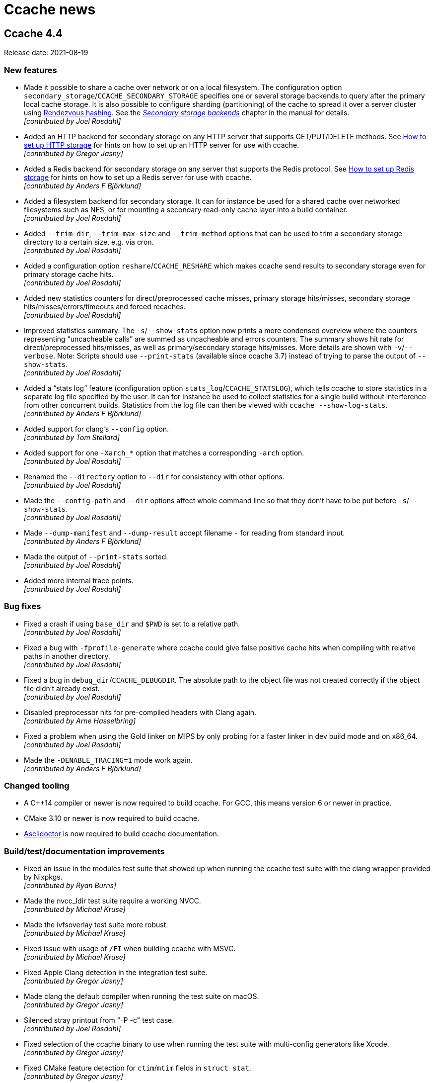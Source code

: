 = Ccache news

== Ccache 4.4

Release date: 2021-08-19


=== New features

- Made it possible to share a cache over network or on a local filesystem. The
  configuration option `secondary_storage`/`CCACHE_SECONDARY_STORAGE` specifies
  one or several storage backends to query after the primary local cache
  storage. It is also possible to configure sharding (partitioning) of the cache
  to spread it over a server cluster using
  https://en.wikipedia.org/wiki/Rendezvous_hashing[Rendezvous hashing]. See the
  _https://ccache.dev/manual/4.4.html#_secondary_storage_backends[Secondary
  storage backends]_ chapter in the manual for details. +
  [small]#_[contributed by Joel Rosdahl]_#

- Added an HTTP backend for secondary storage on any HTTP server that supports
  GET/PUT/DELETE methods. See https://ccache.dev/howto/http-storage.html[How to
  set up HTTP storage] for hints on how to set up an HTTP server for use with
  ccache. +
  [small]#_[contributed by Gregor Jasny]_#

- Added a Redis backend for secondary storage on any server that supports the
  Redis protocol. See https://ccache.dev/howto/redis-storage.html[How to set up
  Redis storage] for hints on how to set up a Redis server for use with
  ccache. +
  [small]#_[contributed by Anders F Björklund]_#

- Added a filesystem backend for secondary storage. It can for instance be used
  for a shared cache over networked filesystems such as NFS, or for mounting a
  secondary read-only cache layer into a build container. +
  [small]#_[contributed by Joel Rosdahl]_#

- Added `--trim-dir`, `--trim-max-size` and `--trim-method` options that can be
  used to trim a secondary storage directory to a certain size, e.g. via
  cron. +
  [small]#_[contributed by Joel Rosdahl]_#

- Added a configuration option `reshare`/`CCACHE_RESHARE` which makes ccache
  send results to secondary storage even for primary storage cache hits. +
  [small]#_[contributed by Joel Rosdahl]_#

- Added new statistics counters for direct/preprocessed cache misses, primary
  storage hits/misses, secondary storage hits/misses/errors/timeouts and forced
  recaches. +
  [small]#_[contributed by Joel Rosdahl]_#

- Improved statistics summary. The `-s`/`--show-stats` option now prints a more
  condensed overview where the counters representing "`uncacheable calls`" are
  summed as uncacheable and errors counters. The summary shows hit rate for
  direct/preprocessed hits/misses, as well as primary/secondary storage
  hits/misses. More details are shown with `-v`/`--verbose`. Note: Scripts
  should use `--print-stats` (available since ccache 3.7) instead of trying to
  parse the output of `--show-stats`. +
  [small]#_[contributed by Joel Rosdahl]_#

- Added a "`stats log`" feature (configuration option
  `stats_log`/`CCACHE_STATSLOG`), which tells ccache to store statistics in a
  separate log file specified by the user. It can for instance be used to
  collect statistics for a single build without interference from other
  concurrent builds. Statistics from the log file can then be viewed with
  `ccache --show-log-stats`. +
  [small]#_[contributed by Anders F Björklund]_#

- Added support for clang's `--config` option. +
  [small]#_[contributed by Tom Stellard]_#

- Added support for one `-Xarch_*` option that matches a corresponding `-arch`
  option. +
  [small]#_[contributed by Joel Rosdahl]_#

- Renamed the `--directory` option to `--dir` for consistency with other
  options. +
  [small]#_[contributed by Joel Rosdahl]_#

- Made the `--config-path` and `--dir` options affect whole command line so that
  they don't have to be put before `-s`/`--show-stats`. +
  [small]#_[contributed by Joel Rosdahl]_#

- Made `--dump-manifest` and `--dump-result` accept filename `-` for reading
  from standard input. +
  [small]#_[contributed by Anders F Björklund]_#

- Made the output of `--print-stats` sorted. +
  [small]#_[contributed by Joel Rosdahl]_#

- Added more internal trace points. +
  [small]#_[contributed by Joel Rosdahl]_#


=== Bug fixes

- Fixed a crash if using `base_dir` and `$PWD` is set to a relative path. +
  [small]#_[contributed by Joel Rosdahl]_#

- Fixed a bug with `-fprofile-generate` where ccache could give false positive
  cache hits when compiling with relative paths in another directory. +
  [small]#_[contributed by Joel Rosdahl]_#

- Fixed a bug in `debug_dir`/`CCACHE_DEBUGDIR`. The absolute path to the object
  file was not created correctly if the object file didn't already exist. +
  [small]#_[contributed by Joel Rosdahl]_#

- Disabled preprocessor hits for pre-compiled headers with Clang again. +
  [small]#_[contributed by Arne Hasselbring]_#

- Fixed a problem when using the Gold linker on MIPS by only probing for a
  faster linker in dev build mode and on x86_64. +
  [small]#_[contributed by Joel Rosdahl]_#

- Made the `-DENABLE_TRACING=1` mode work again. +
  [small]#_[contributed by Anders F Björklund]_#


=== Changed tooling

- A C++14 compiler or newer is now required to build ccache. For GCC, this means
  version 6 or newer in practice.

- CMake 3.10 or newer is now required to build ccache.

- https://asciidoctor.org[Asciidoctor] is now required to build ccache
  documentation.


=== Build/test/documentation improvements

- Fixed an issue in the modules test suite that showed up when running the
  ccache test suite with the clang wrapper provided by Nixpkgs. +
  [small]#_[contributed by Ryan Burns]_#

- Made the nvcc_ldir test suite require a working NVCC. +
  [small]#_[contributed by Michael Kruse]_#

- Made the ivfsoverlay test suite more robust. +
  [small]#_[contributed by Michael Kruse]_#

- Fixed issue with usage of `/FI` when building ccache with MSVC. +
  [small]#_[contributed by Michael Kruse]_#

- Fixed Apple Clang detection in the integration test suite. +
  [small]#_[contributed by Gregor Jasny]_#

- Made clang the default compiler when running the test suite on macOS. +
  [small]#_[contributed by Gregor Jasny]_#

- Silenced stray printout from "-P -c" test case. +
  [small]#_[contributed by Joel Rosdahl]_#

- Fixed selection of the ccache binary to use when running the test suite with
  multi-config generators like Xcode. +
  [small]#_[contributed by Gregor Jasny]_#

- Fixed CMake feature detection for `ctim`/`mtim` fields in `struct stat`. +
  [small]#_[contributed by Gregor Jasny]_#

- Fixed issue with not linking to .lib correctly on Windows. +
  [small]#_[contributed by R. Voggenauer]_#

- Made it possible to override `CCACHE_DEV_MODE` on the command line. +
  [small]#_[contributed by Joel Rosdahl]_#

- Improved HTML documentation style. +
  [small]#_[contributed by Joel Rosdahl with minor fixes by Orgad Shaneh]_#


== Ccache 4.3

Release date: 2021-05-09


=== New features

- Ccache now ignores the Clang compiler option `-ivfsoverlay` and its argument
  if you opt in to "`ivfsoverlay sloppiness`". This is useful if you use Xcode,
  which uses a virtual file system (VFS) for things like combining Objective-C
  and Swift code.

- When using `-P` in combination with `-E`, ccache now reports this as "`called
  for preprocessing`" instead of "`unsupported compiler option`".

- Added support for `-specs file.specs` and `--specs file.specs` without an
  equal sign between the arguments.


=== Bug fixes

- "`Split dwarf`" code paths are now disabled when outputting to `/dev/null`. This
  avoids an attempt to delete `/dev/null.dwo`.

- Made the `stat`/`lstat` wrapper function for Windows treat pending deletes as
  missing files.

- Fixed a bug that made ccache process header files redundantly for some
  relative headers when using Clang.

- The object path is now included in the input hash when using `-fprofile-arcs`
  (or `--coverage`) since the object file embeds a `.gcda` path based on the
  object file path.


=== Build improvements

- Added an `ENABLE_DOCUMENTATION` build option (default: true) that can be used
  to disable the build of documentation.

- Fixed detection of pthread features.

- Quote CMake variables expansions to avoid errors when
  `${CMAKE_C_FLAGS_RELWITHDEBINFO}` or `${CMAKE_CXX_FLAGS_RELWITHDEBINFO}`
  expands to the empty string.


== Ccache 4.2.1

Release date: 2021-03-27


=== Bug fixes

- Ccache now only duplicates the stderr file descriptor into `$UNCACHED_ERR_FD`
  for calls to the preprocessor/compiler. This works around a complex bug in
  interaction with GNU Make, LTO linking and the Linux PTY driver.

- Fixed detection of color diagnostics usage when using `-Xclang
  -fcolor-diagnostics` options.

- The `-frecord-gcc-switches` compiler option is now handled correctly to avoid
  false positive cache hits.

- Made it possible for per-compilation debug log files to be written in most
  argument processing error scenarios. Previously, ccache would only write debug
  log files if the argument processing phase was successful.

- Made ccache bail out on too hard Clang option `-gen-cdb-fragment-path`.

- The `run_second_cpp` made is now enforced on macOS if `-g` is used since newer
  Clang versions on macOS produce different debug information when compiling
  preprocessed code.

- Made ccache only reject `-f(no-)color-diagnostics` for a known GCC compiler.
  This fixes a problem when using said option with Clang on macOS.

- Implemented a better `stat`/`lstat` wrapper function for Windows.

- Fixed a bug where ccache could return stale cache results on Windows.

- Fixed handling of long command lines on Windows.


=== Portability and build improvements

- Build configuration scripts now probe for atomic increment as well. This fixes
  a linking error on Sparc.

- An existing CMake log message level is now used when warning about not finding
  asciidoc.

- Added support for building ccache with xlclang++ on AIX 7.2.

- Fixed assertion in the "`Debug option`" test.

- Made build configuration skip using ccache when building with MSVC.

- Upgraded to doctest 2.4.6. This fixes a build error with glibc >= 2.34.


=== Documentation

- Fixed markup of `compiler_type` value `other`.

- Fixed markup of `debug_dir` documentation.

- Fixed references to the `extra_files_to_hash` configuration option.


== Ccache 4.2

Release date: 2021-02-02


=== New features

- Improved calculation of relative paths when using `base_dir` to also consider
  canonical paths (i.e. paths with dereferenced symlinks) as candidates.

- Added a `debug_dir` (`CCACHE_DEBUGDIR`) configuration setting for specifying a
  directory for files written in debug mode.

- Added support for compiler option `-x cuda`, understood by Clang.

- The value of the `SOURCE_DATE_EPOCH` variable is now only hashed if it
  potentially affects the output from ccache. This means that ccache now (like
  before version 4.0) will be able to produce cache hits for source code that
  doesn't contain `__DATE__` or `__TIME__` macros regardless of the value of
  `SOURCE_DATE_EPOCH`.


=== Bug fixes

- Fixed a bug where a non-Clang compiler would silently accept the
  Clang-specific `-f(no-)color-diagnostics` option when run via ccache. This
  confused feature detection made by e.g. CMake.

- Improved creation of temporary files on Windows. Previously, ccache would in
  practice reuse temporary filenames on said platform resulting in various
  problems with parallel builds.

- Fixed creation of parent directories when creating a lock file on Windows.

- Fixed a race condition related to removal of temporary files.

- Improved calculation of directory name for a Windows-style path.

- A compilation result is now not stored in the cache if an included
  preprocessed header file is too new. This fixes a bug where the content of a
  newly created preprocessed header file could be missing from the hash,
  resulting in a false positive cache hit.

- Fixed calculation of the split DWARF filename for an object filename with zero
  or multiple dots.

- Fixed retrieval of the object file the destination is `/dev/null`.


=== Portability and build improvements

- Additional compiler flags like `-Wextra -Werror` are now only added when
  building ccache in developer mode.

- The developer build mode no longer enables `-Weverything` for Clang.

- `_XOPEN_SOURCE` is now defined appropriately on FreeBSD to fix missing
  declaration of `isascii`.

- Improved detection of buildability of BLAKE3 assembler files.

- Disabled build of inode cache code on OSes without
  `pthread_mutexattr_setpshared`, such as OpenBSD.

- Made static linking the default for a Windows MinGW build.

- Removed legacy fallback replacements of `mkstemp` and `realpath`.

- Improved detection of SSE/AVX support.

- Improved detection of support for the AVX2 target attribute.

- Configuration scripts now try to detect and enable BLAKE3's Neon support.

- Made it possible to run the integration test suite on macOS.

- Fixed building of 32-bit unit tests on macOS.

- Made it possible to compile ccache for C++17.

- Fixed printing of 64-bit `time_t` on 32-bit architectures like RISCV32.

- Made sure to only use ASCII characters in the manual's AsciiDoc source code to
  make it possible to generate documentation in non-UTF8 locales.

- Upgraded to optional-lite 3.4.0, fmt 7.1.3, doctest 2.4.4 and zstd 1.4.8.

- Took steps towards being able to run the test suite on Windows.


=== Documentation

- Improved wording of `compiler_check` string values.

- Improved documentation of compression levels and the `-X/--recompress` option.

- Improved consistency of terms in the manual.

- HTML documentation is now built and installed by default if possible.

- Fixed incorrect documentation of configuration option `cache_dir`.

- Added hint on how to link statically with libzstd.

- Mention that ccache requires the `-c` compiler option.


== Ccache 4.1

Release date: 2020-11-22


=== New features

- Symlinks are now followed when guessing the compiler. This makes ccache able
  to guess compiler type "`GCC`" for a common symlink chain like this:
  `/usr/bin/cc` -> `/etc/alternatives/cc` -> `/usr/bin/gcc` -> `gcc-9` ->
  `x86_64-linux-gnu-gcc-9`.

- Added a new `compiler_type` (`CCACHE_COMPILERTYPE`) configuration option that
  allows for overriding the guessed compiler type.

- Added support for caching compilations with `-fsyntax-only`.

- Added a command line option `--config-path`, which specifies the
  configuration file to operate on. It can be used instead of setting
  `CCACHE_CONFIGPATH` temporarily.


=== Bug fixes

- The original color diagnostics options are now retained when forcing colored
  output. This fixes a bug where feature detection of the `-fcolor-diagnostics`
  option would succeed when run via ccache even though the actual compiler
  doesn't support it (e.g. GCC <4.9).

- Fixed a bug related to umask when using the `umask` (`CCACHE_UMASK`)
  configuration option.

- Allow `ccache ccache compiler ...` (repeated `ccache`) again.

- Fixed parsing of dependency file in the "`depend mode`" so that filenames with
  space or other special characters are handled correctly.

- Fixed rewriting of the dependency file content when the object filename
  includes space or other special characters.

- Fixed runtime detection of AVX2 support, not relying on the sometimes broken
  `__builtin_cpu_support` routine.

- Added missing parameters to a log call, thus avoiding a crash when it is
  found out at runtime that file cloning is unsupported by the OS.


=== Portability and build fixes

- The ccache binary is now linked with `libatomic` if needed. This fixes build
  problems with GCC on ARM and PowerPC.

- Fixed build of BLAKE3 code with Clang 3.4 and 3.5.

- Fixed "`use of undeclared identifier 'CLONE_NOOWNERCOPY'`" build error on
  macOS 10.12.

- Fixed build problems related to missing AVX2 and AVX512 support on older
  macOS versions.

- Fixed static linkage with libgcc and libstdc++ for MinGW and made it
  optional.

- Fixed conditional compilation of "`robust mutex`" code for the inode cache
  routines.

- Fixed badly named man page filename (`Ccache.1` instead of `ccache.1`).

- Disabled some tests on ancient Clang versions.


=== Other improvements and fixes

- The man page is now built by default if the required tools are available.

- Use CMake `A2X_EXE` variable instead of hardcoded `a2x`.

- Improved build errors when building ccache with very old compiler versions.

- Fall back to version "`unknown`" when Git is not installed.

- Documented the relationship between `CCACHE_DIR` and `-d/--directory`.

- Fixed incorrect reference and bad markup in the manual.


== Ccache 4.0

Release date: 2020-10-18


=== Summary of major changes

- Changed the default cache directory location to follow the XDG base directory
  specification.

- Changed compression algorithm from Deflate (zlib) to Zstandard, enabled by
  default.

- Added functionality for recompressing cache content with a higher compression
  level.

- Changed hash algorithm from MD4 to BLAKE3.

- Added checksumming with XXH3 to detect data corruption.

- Improved cache directory structure.

- Added support for using file cloning (AKA "`reflinks`").

- Added an experimental "`inode cache`" for file hashes.


=== Compatibility notes

- The default location of the cache directory has changed to follow the XDG
  base directory specification (<<Detailed functional changes,more details
  below>>). This means that scripts can no longer assume that the cache
  directory is `~/.ccache` by default. The `CCACHE_DIR` environment variable
  still overrides the default location just like before.

- The cache directory structure has changed compared to previous versions
  (<<Detailed functional changes,more details below>>). This means that ccache
  4.0 will not share cache results with earlier versions. It is however safe to
  run ccache 4.0 and earlier versions against the same cache directory: cache
  bookkeeping, statistics and cleanup are backward compatible, with the minor
  exception that some statistics counters incremented by ccache 4.0 won't be
  visible when running `ccache -s` with an older version.


=== Changed tooling

- CMake is now used instead of Autoconf for configuration and building.

- A C++11 compiler, a C99 compiler and CMake 3.4.3 or newer are now required to
  build ccache.

- Ccache can now be built using Microsoft Visual C++.


=== Detailed functional changes

- All data of a cached result is now stored in a single file called "`result`"
  instead of up to seven files. This reduces inode usage and improves data
  locality.

- Added compression of result and manifest files using the
  http://zstd.net[Zstandard] algorithm. Compression is enabled by default with
  compression level 1. This makes ccache able to store more data in the cache.
  Previously compression using Deflate (zlib) was available but disabled by
  default. Files can be recompressed with another compression level later with
  the `-X/--recompress` option described further below.

- Changed from MD4 to https://blake3.io[BLAKE3] for hashing input. This
  improves performance and reduces the risk of hash collisions.

- Added checksumming of result and manifest files using the
  http://xxhash.com[XXH3] algorithm to detect data corruption.

- Ccache now follows the
  https://specifications.freedesktop.org/basedir-spec/[XDG base directory
  specification]. This means that the default cache directory on Unix systems
  is `$XDG_CACHE_HOME/ccache` (with `~/.cache/ccache` as the fallback if
  `XDG_CACHE_HOME` is not set) and the configuration file is
  `$XDG_CONFIG_HOME/ccache/ccache.conf` (with `~/.config/ccache/ccache.conf` as
  the fallback). On macOS, the fallbacks are `~/Library/Caches/ccache` and
  `~/Library/Preferences/ccache/ccache.conf`. On Windows, the fallbacks are
  `%APPDATA%/ccache` and `%APPDATA%/ccache/ccache.conf`. Exception: If the
  legacy `~/.ccache` directory exists, that directory is used as the default
  cache location and the configuration file is `~/.ccache/ccache.conf`.

- Cache statistics are now stored in files on cache level 2 to reduce lock
  contention when there are many parallel compilations.

- An appropriate cache directory level structure is now chosen automatically.
  The `cache_dir_levels` (`CCACHE_NLEVELS`) configuration option has therefore
  been removed.

- Added an experimental "`inode cache`" for file hashes, allowing computed hash
  values to be reused both within and between builds. The inode cache is off by
  default but can be enabled by setting `inode_cache` (`CCACHE_INODECACHE`) to
  `true`.

- Added support for using file cloning (AKA "`reflinks`") on Btrfs, XFS and APFS
  to copy data to and from the cache very efficiently.

- Two measures have been implemented to make the hard link mode safer:
  hard-linked files are made read-only and inadvertent content changes that
  affect file size are detected.

- Added a command line option `-x/--show-compression` which shows statistics
  about cache compression.

- Added a command line option `-X/--recompress` which recompresses the cache
  data with another compression level or makes it uncompressed. If you choose
  to disable compression by default, or choose to use a compression level with
  a low compression ratio, you can recompress the cache with a higher
  compression level after the build or at another time when there are more CPU
  cycles available, for instance every night. Only files that are currently
  compressed with a different level than the wanted level will be recompressed.

- Added a command line option `--evict-older-than` which removes cache entries
  older than a certain age.

- Added a command line option `-d/--directory` which specifies a cache
  directory to operate on. It can be used instead of setting `CCACHE_DIR`
  temporarily.

- A progress bar has been added to show the progress of time-consuming options
  like `-c/--cleanup`, `-C/--clear`, `--evict-older-than`,
  `-x/--show-compression` and `-X/--recompress`.

- When supported by the CPU, a SIMD-friendly (using AVX2) algorithm is now used
  to scan input source code for `__DATE__`, `__TIME__` and `__TIMESTAMP__`
  macros. This can decrease the number of CPU cycles for a direct cache hit
  with up to 15% in some cases.

- Some unnecessary `stat(2)` system calls are now avoided when verifying header
  files.

- Compiler diagnostic messages are now always cached in color. Ccache then
  strips the color codes on the fly when requested explicitly by a command line
  option or when stderr does not refer to a TTY. This allows IDEs and terminals
  to share cached compilation results.

- The configuration option `compiler` (`CCACHE_COMPILER`) now always takes
  effect if specified. Previously, the configuration option was only used when
  the compiler specified on the command line was looked up via `PATH` (i.e.,
  not when an absolute path was specified).

- Added optional logging to syslog if `log_file` (`CCACHE_LOGFILE`) is set to
  `syslog`.

- The compiler option `-fmodules` is now handled in the "`depend mode`". If
  "`depend mode`" is disabled the option is still considered too hard and ccache
  will fall back to running the compiler.

- Ccache can now cache compilations with coverage notes (`.gcno` files)
  produced by GCC 9+ in combination with `-fprofile-dir=dir`.

- `realpath(3)` is no longer used for normalization when computing relative
  paths. This makes it possible to get cache hits when the source or build
  directory is a symbolic link to an absolute path that includes unstable
  information like build IDs or timestamps.

- Added an `ignore_options` (`CCACHE_IGNOREOPTIONS`) configuration option which
  makes it possible to exclude compiler options from the hash.

- Added an `absolute_paths_in_stderr` (`CCACHE_ABSSTDERR`) configuration option
  which makes ccache rewrite absolute paths in compiler warnings and errors to
  relative.

- Improved handling of umask. The configured `umask` (`CCACHE_UMASK`) is now
  only applied to files and directories in the cache directory. Previously the
  umask was applied to all files produced by ccache and the executed compiler.

- Ccache is now able to share cache entries for different object file names
  when using `-MD` or `-MMD`.

- Clang's `-Xclang` (used by CMake for precompiled headers),
  `-fno-pch-timestamp`, `-emit-pch`, `-emit-pth` and `-include-pth` options are
  now understood.

- Added support for the HIP ("`C++ Heterogeneous-Compute Interface for
  Portability`") language.

- The manifest format now allows for header files larger than 4 GiB.

- Made it possible to once again cache compilations with `__DATE__` in the
  source code.

- Added handling of the `__TIMESTAMP__` macro.

- An absolute input source path is now rewritten to a relative path when using
  `base_dir`.

- `waitpid` system calls interrupted by a signal are now handled correctly.

- Made handling of `.dwo` files and interaction between `-gsplit-dwarf` and
  other `-g*` options more robust.

- The "`couldn't find compiler`" statistics counter is no longer incremented
  when ccache exits with a fatal error.

- Failure to run a `compiler_check` command is no longer a fatal error.

- Added command line options `--dump-result` and `--extract-result` for
  inspecting and extracting result files.

- Added a command line option `--checksum-file` for debugging or evaluating the
  checksum algorithm.

- Improved error message for `ccache -o=K=V` (trying to set a configuration
  option named `=K`).

- Made timestamps in statistics files Y2038-proof.

- Removed code for populating a newly created configuration file with max cache
  size and max files values for cache directories created by ccache versions
  older than 3.2 (released 2014).

- Removed knowledge about a top-level `stats` file created by ccache versions
  older than 3.1 (released 2010).


=== Other improvements

- Improved help text and documentation of command line options.

- Improved documentation of the `base_dir` configuration option.

- Improved documentation of preprocessor and direct modes.

- Added HTML anchors to configuration options in the manual so that it is
  possible link to a specific option.

- Tweaked placement of "`(readonly)`" in output of `ccache -s`.

- Improved visibility of color output from the test suite.

- Fixed a problem when running the test suite with Clang without a libgcov
  library available.

- Fixed test suite problems on macOS.

- Disabled hardlink tests on AFS since it lacks such support.

- Disabled read-only tests on file systems that lack such support.


== Ccache 3.7.12

Release date: 2020-10-01


=== Bug fixes

- Coverage files (`.gcno`) produced by GCC 9+ when using `-fprofile-dir=dir`
  are now handled gracefully by falling back to running the compiler.

- Fixed writing to log file larger than 2 GiB when running ccache compiled in
  32-bit mode.


=== Other

- Improved documentation about sharing a cache on NFS.

- Fixed test case failures with old objdump versions.

- Fixed test case failures with GCC 4.4.


== Ccache 3.7.11

Release date: 2020-07-21


=== Bug fixes

- Added knowledge about `-fprofile-{correction,reorder-functions,values}`.

- ccache now handles the Intel compiler option `-xCODE` (where `CODE` is a
  processor feature code) correctly.

- Added support for NVCC's `-Werror` and `--Werror` options.


=== Other

- ccache's "`Directory is not hashed if using -gz[=zlib]`" tests are now skipped
  for GCC 6.


== Ccache 3.7.10

Release date: 2020-06-22


=== Bug fixes

- Improved handling of profiling options. ccache should now work correctly for
  profiling options like `-fprofile-{generate,use}[=path]` for GCC ≥ 9 and
  Clang as well as `-fauto-profile[=path]` and the Clang-specific
  `-fprofile-instr-{generate,use}[=path]` and `-fprofile-sample-{use,accurate}`
  options.

- ccache now copies files directly from the cache to the destination file
  instead of via a temporary file. This avoids problems when using filenames
  long enough to be near the file system's filename max limit.

- When the hard-link mode is enabled, ccache now only uses hard links for
  object files, not other files like dependency files. This is because
  compilers unlink object files before writing to them but they don't do that
  for dependency files, so the latter can become overwritten and therefore
  corrupted in the cache.

- Fixed a glitch related to hard-link mode and an empty cache.

- ccache now supports the ccache.conf file to be a symlink.

- Temporary files are now deleted immediately on signals like SIGTERM and
  SIGINT instead of some time later in a cleanup phase.

- Fixed a bug that affected ccache's `-o/--set-config` option for the
  `base_dir` and `cache_dir_levels` keys.


== Ccache 3.7.9

Release date: 2020-03-29


=== Bug fixes

- Fixed replacing of /dev/null when building as root with hard link mode
  enabled and using `-o /dev/null`.

- Removed incorrect assertion resulting in "`ccache: error: Internal error in
  format`" when using `-fdebug-prefix-map=X=` with X equal to `$PWD`.


=== Other

- Improved CUDA/NVCC support: Recognize `-dc` and `-x cu` options.

- Improved name of temporary file used in NFS-safe unlink.


== Ccache 3.7.8

Release date: 2020-03-16


=== Bug fixes

- Use `$PWD` instead of the real CWD (current working directory) when checking
  for CWD in preprocessed output. This fixes a problem when `$PWD` includes a
  symlink part and the user has set `hash_dir = false`.

- Rewrote the Windows version of the lockfile routines. This should mitigate
  several problems with the old implementation.

- If `localtime_r` fails the epoch time is now logged instead of garbage.


=== Other

- Improved error message when a boolean environment variable has an invalid
  value.

- Improved the regression fix in ccache 3.7.5 related to not passing
  compilation-only options to the preprocessor.

- ccache's PCH test suite now skips running the tests if it detects broken PCH
  compiler support.

- Fixed unit test failure on Windows.

- Fixed "`stringop-truncation`" build warning on Windows.

- Improved "`x_rename`" implementation on Windows.

- Improved removal of temporary file when rewriting absolute paths to relative
  in the dependency file.

- Clarified "`include_file_ctime sloppiness`" in the Performance section in the
  manual.


== Ccache 3.7.7

Release date: 2020-01-05


=== Bug fixes

- Fixed a bug related to object file location in the dependency file (if using
  `-MD` or `-MMD` but not `-MF` and the build directory is not the same as the
  source directory then the object file location in the `.d` file would become
  incorrect). This fixes regression in ccache 3.7.5 introduced by the bug fix
  related to EDG-based compilers. Note that this removes support for EDG-based
  compilers again. (A better fix for this is planned for ccache 4.0.)

- Removed the unify mode since it has bugs and shortcomings that are non-trivial
  or impossible to fix: it doesn't work with the direct mode, it doesn't handle
  C++ raw strings correctly, it can give false cache hits for `.incbin`
  directives, it's turned off when using `-g` and it can make line numbers in
  warning messages and `__LINE__` macros incorrect.

- mtime and ctime values are now stored in the manifest files only when
  sloppy_file_stat is set. This avoids adding superfluous manifest file entries
  on direct mode cache misses.

- A "`Result:`" line is now always printed to the log.

- The "`cache miss`" statistics counter will now be updated for read-only cache
  misses, making it consistent with the cache hit case.


== Ccache 3.7.6

Release date: 2019-11-17


=== Bug fixes

- The opt-in "`file_macro sloppiness`" mode has been removed so that the input
  file path now is always included in the direct mode hash. This fixes a bug
  that could result in false cache hits in an edge case when "`file_macro
  sloppiness`" is enabled and several identical source files include a relative
  header file with the same name but in different directories.

- Statistics files are no longer lost when the filesystem of the cache is full.

- Bail out on too hard Clang option `-MJarg` (in addition to the previous
  bailout of `-MJ arg`).

- Properly handle color diagnostics in the depend mode as well.


== Ccache 3.7.5

Release date: 2019-10-22


=== New features

- Added support for `-MF=arg` (with an extra equal sign) as understood by
  EDG-based compilers.


=== Bug fixes

- Fixed a regression in 3.7.2 that could result in a warning message instead of
  an error in an edge case related to usage of "`-Werror`".

- An implicit `-MQ` is now passed to the preprocessor only if the object file
  extension is non-standard. This will make it easier to use EDG-based
  compilers (e.g. GHS) which don't understand `-MQ`. (This is a bug fix of the
  corresponding improvement implemented in ccache 3.4.)

- ccache now falls back to running the real compiler instead of failing fataly
  if an internal temporary file is missing after compilation.

- Fixed a crash if localtime returns null pointer in localtime_r replacement.

- Fixed header file dependency tracking when building ccache itself.

- Fixed warning during configure in out-of-tree build in developer mode.


== Ccache 3.7.4

Release date: 2019-09-12


=== Improvements

- Added support for the `-gz[=type]` compiler option (previously ccache would
  think that "`-gz`" alone would enable debug information, thus potentially
  including the current directory in the hash).

- Added support for converting paths like "`/c/users/...`" into relative paths
  on Windows.


== Ccache 3.7.3

Release date: 2019-08-17


=== Bug fixes

- The cache size (which is counted in "`used disk blocks`") is now correct on
  filesystems that use more or less disk blocks than conventional filesystems,
  e.g. ecryptfs or btrfs/zfs with transparent compression. This also fixes a
  related problem with ccache's own test suite when run on such file systems.

- Fixed a regression in 3.7.2 when using the compiler option "`-Werror`" and
  then "`-Wno-error`" later on the command line.


== Ccache 3.7.2

Release date: 2019-07-19


=== Bug fixes

- The compiler option `-gdwarf*` no longer forces "`run_second_cpp = true`".

- Added verification that the value passed to the `-o/--set-config` option is
  valid.

- Fixed detection of precompiled headers in the depend mode.

- Bail out on too hard Clang option `-ftime-trace`.

- ccache now updates the correct stats file when adding/updating manifest
  files. This bug previously made the file and size statistics counters
  incorrect over time.

- Fixed warnings from Clang about unused arguments during preprocessing.

- Unknown manifest versions are now handled gracefully in `--dump-manifest`.

- Fixed `make check` with "`funny`" locales.


=== Documentation

- Added a hint about not running `autogen.sh` when building from a release
  archive.

- Mention that `xsltproc` is needed when building from the source repository.


== Ccache 3.7.1

Release date: 2019-05-01


=== Changes

- Fixed a problem when using the compiler option `-MF /dev/null`.

- Long commandlines are now handled gracefully on Windows by using the `@file`
  syntax to avoid hitting the commandline size limit.

- Fixed complaint from GCC 9's `-Werror=format-overflow` when compiling ccache
  itself.


== Ccache 3.7

Release date: 2019-04-23


=== Changes

- Fixed crash when the debug mode is enabled and the output file is in a
  non-writable directory, e.g. when the output file is `/dev/null`.

- Fixed an issue when printing very large log messages to the debug log.

- Fixed bugs related to support for `-gsplit-dwarf`. Previously ccache could
  produce an incorrect link to the `.dwo` file in the `.o` file.

- Compilations with /dev/null as the input file are now cached.

- ccache has learned how to construct the object filename if no `-o` option is
  given and the source filename does not include a `.` or ends with a `.`.

- Fixed a temporary file leak when the depend mode is enabled and the compiler
  produces standard error output.

- Fixed a bug in the depend mode where a manifest hash only could be associated
  with one set of header dependencies.

- Manifest files did not get marked as used on direct cache hits, so the LRU
  cache cleanup would incorrectly remove them eventually. This has been fixed.

- The rewriting of absolute paths into relative paths in the dependency file
  has been enabled in the depend mode as well.

- ccache now ignores unknown keys in configuration files for forward
  compatibility.

- Rearranged command-line options into sections in the help text.

- Documented the previously undocumented `--dump-manifest` and `--hash-file`
  options (only useful for debugging ccache itself).

- Added missing documentation for the command-line option `-k/--get-config`
  added in ccache 3.5.

- Renamed the `--print-config` command to `--show-config`.

- Added a new `--print-stats` command that prints statistics counters in
  machine-parsable (tab-separated) format.

- ccache no longer creates a missing output directory, thus mimicking the
  compiler behavior for `-o out/obj.o` when `out` doesn't exist.

- `-fdebug-prefix-map=ARG`, `-ffile-prefix-map=ARG` and `-fmacro-prefix-map=ARG`
  are now included in the hash, but only the part before "`ARG`". This fixes a
  bug where compiler feature detection of said flags would not work correctly
  with ccache.

- Bail out on too hard compiler option `-gtoggle`.

- Bail out on too hard Clang options `--analyze` and `-analyze`.

- Improved debug logging of file hashes in depend mode.

- Improved handling of various `-g*` options. In particular, ccache now
  understands that `-g0` cancels out previous `-g* options`.

- Worked around a problem with Automake related to `.d` files when using the
  hard link mode.

- Added opt-in (at configure time) support for enabling trace logs for
  profiling ccache itself. See `doc/DEVELOPER.md` in the code tree for more
  information

- Removed support for Fortran 77 again. Some Fortran support was added in
  ccache 3.3, but the implementation did not work when Fortran modules are
  involved.


== Ccache 3.6

Release date: 2019-01-14


=== Changes

- ccache now has an opt-in "`depend mode`". When enabled, ccache never executes
  the preprocessor, which results in much lower cache miss overhead at the
  expense of a lower potential cache hit rate. The depend mode is only possible
  to use when the compiler option `-MD` or `-MMD` is used.

- Added support for GCC's `-ffile-prefix-map` option. The `-fmacro-prefix-map`
  option is now also skipped from the hash.

- Added support for multiple `-fsanitize-blacklist` arguments.

- ccache now includes the environment variables `LANG`, `LC_ALL`, `LC_CTYPE`
  and `LC_MESSAGES` in the hash since they may affect localization of compiler
  warning messages. Set sloppiness to `locale` to opt out of this.

- Fixed a problem due to Clang overwriting the output file when compiling an
  assembler file.

- Clarified the manual to explain the reasoning behind the "`file_macro`"
  sloppiness setting in a better way.

- ccache now handles several levels of nonexistent directories when rewriting
  absolute paths to relative.

- A new sloppiness setting `clang_index_store` makes ccache skip the Clang
  compiler option `-index-store-path` and its argument when computing the
  manifest hash. This is useful if you use Xcode, which uses an index store
  path derived from the local project path. Note that the index store won't be
  updated correctly on cache hits if you enable this option.

- Rename sloppiness `no_system_headers` to `system_headers` for consistency
  with other options. `no_system_headers` can still be used as an
  (undocumented) alias.

- The GCC variables "`DEPENDENCIES_OUTPUT`" and "`SUNPRO_DEPENDENCIES`" are now
  supported correctly.

- The algorithm that scans for `__DATE_` and `__TIME__` tokens in the hashed
  source code now doesn't produce false positives for tokens where `__DATE__`
  or `__TIME__` is a substring.


== Ccache 3.5.1

Release date: 2019-01-02


=== Changes

- Added missing getopt_long.c source file to release archive.

- Fixed (harmless) compiler warnings when building ccache object files.

- CFLAGS is no longer passed to the linker when linking ccache.

- Improved development mode build flags.


== Ccache 3.5

Release date: 2018-10-15


=== Changes

- Added a boolean `debug` (`CCACHE_DEBUG`) configuration option. When enabled,
  ccache will create per-object debug files that are helpful e.g. when debugging
  unexpected cache misses. See also the new "`Cache debugging`" section in the
  manual.

- Renamed `CCACHE_CC` to `CCACHE_COMPILER` (keeping the former as a deprecated
  alias).

- Added a new command-line option `-k/--get-config` that prints the value of a
  config key.

- It is now possible to let ccache hash a precomputed checksum file instead of
  the full content of a precompiled header. This can save time for large
  precompiled headers. Note that the build system needs to keep the checksum
  file in sync with the precompiled header for this to work.

- Improved performance substantially when using `hash_dir = false` on platforms
  like macOS where `getcwd()` is slow.

- Added "`stats updated`" timestamp in `ccache -s` output. This can be useful if
  you wonder whether ccache actually was used for your last build.

- Renamed "`stats zero time`" to "`stats zeroed`" and documented it. The counter
  is also now only present in `ccache -s` output when `ccache -z` actually has
  been called.

- The content of the `-fsanitize-blacklist` file is now included in the hash,
  so updates to the file will now correctly result in separate cache entries.

- It's now possible to opt out of building and installing man pages when
  running `make install` in the source repository.

- If the compiler type can't be detected (e.g. if it is named `cc`), use safer
  defaults that won't trip up Clang.

- Made the ccache test suite work on FreeBSD.

- Added `file_stat_matches_ctime` option to disable ctime check if
  `file_stat_matches` is enabled.

- Made "`./configure --without-bundled-zlib`" do what's intended.


== Ccache 3.4.3

Release date: 2018-09-02


=== Bug fixes

- Fixed a race condition when creating the initial config file in the cache
  directory.

- Bail out on too hard Clang option `-MJ`.

- Bail out on too hard option `-save-temps=obj`.

- Handle separate parameter to Clang option `-target` correctly.

- Upgraded bundled zlib to version 1.2.11.


== Ccache 3.4.2

Release date: 2018-03-25


=== Bug fixes

- The cleanup algorithm has been fixed to not misbehave when files are removed
  by another process while the cleanup process is running. Previously, too many
  files could be removed from the cache if multiple cleanup processes were
  triggered at the same time, in extreme cases trimming the cache to a much
  smaller size than the configured limits.

- Correctly hash preprocessed headers located in a "`.gch directory`".
  Previously, ccache would not pick up changes to such precompiled headers,
  risking false positive cache hits.

- Fixed build failure when using the bundled zlib sources.

- ccache 3.3.5 added a workaround for not triggering Clang errors when a
  precompiled header's dependency has an updated timestamp (but identical
  content). That workaround is now only applied when the compiler is Clang.

- Made it possible to perform out-of-source builds in dev mode again.


== Ccache 3.4.1

Release date: 2018-02-11


=== Bug fixes

- Fixed printing of version number in `ccache --version`.


== Ccache 3.4

Release date: 2018-02-11


=== New features and enhancements

- The compiler option form `--sysroot arg` is now handled like the documented
  `--sysroot=arg` form.

- Added support for caching `.su` files generated by GCC flag `-fstack-usage`.

- ccache should now work with distcc's "`pump`" wrapper.

- The optional unifier is no longer disabled when the direct mode is enabled.

- Added support for NVCC compiler options `--compiler-bindir/-ccbin`,
  `--output-directory/-odir` and `--libdevice-directory/-ldir`.

- Boolean environment variable settings no longer accept the following
  (case-insensitive) values: `0`, `false`, `disable` and `no`. All other values
  are accepted and taken to mean "`true`". This is to stop users from setting
  e.g. `CCACHE_DISABLE=0` and then expect the cache to be used.

- Improved support for `run_second_cpp = false`: If combined with passing
  `-fdirectives-only` (GCC) or `frewrite-includes` (Clang) to the compiler,
  diagnostics warnings and similar will be correct.

- An implicit `-MQ` is now passed to the preprocessor only if the object file
  extension is non-standard. This should make it easier to use EDG-based
  compilers (e.g. GHS) which don't understand `-MQ`.

- ccache now treats an unreadable configuration file just like a missing
  configuration file.

- Documented more pitfalls with enabling `hard_links` (`CCACHE_HARDLINK`).

- Documented caveats related to colored warnings from compilers.


=== Bug fixes

- File size and number counters are now updated correctly when files are
  overwritten in the cache, e.g. when using `CCACHE_RECACHE`.

- `run_second_cpp` is now forced for NVCC.

- Fixed how the NVCC options `-optf` and `-odir` are handled.


== Ccache 3.3.6

Release date: 2018-01-28

=== New features and enhancements

- Improved instructions on how to get cache hits between different working
  directories.


=== Bug fixes

- Fixed regression in ccache 3.3.5 related to the `UNCACHED_ERR_FD` feature.


== Ccache 3.3.5

Release date: 2018-01-13


=== New features and enhancements

- Documented how automatic cache cleanup works.


=== Bug fixes

- Fixed a regression where the original order of debug options could be lost.
  This reverts the "`Improved parsing of `-g*` options`" feature in ccache 3.3.

- Multiple `-fdebug-prefix-map` options should now be handled correctly.

- Fixed matching of directories in the `ignore_headers_in_manifest`
  configuration option.

- Fixed detection of missing argument to `-opt`/`--options-file`.

- ccache now bails out when building a precompiled header if any of the
  corresponding header files has an updated timestamp. This fixes complaints
  from Clang.

- Fixed a bug related to erroneously storing a dependency file with absolute
  paths in the cache on a preprocessed hit.

- `ccache -c/--cleanup` now works like documented: it just recalculates size
  counters and trims the cache to not exceed the max size and file number
  limits. Previously, the forced cleanup took "`limit_multiple`" into account,
  so that `ccache -c/--cleanup` by default would trim the cache to 80% of the
  max limit.

- ccache no longer ignores linker arguments for Clang since Clang warns about
  them.

- Plugged a couple of file descriptor leaks.

- Fixed a bug where ccache would skip hashing the compiler argument following a
  `-fno-working-directory`, `-fworking-directory`, `-nostdinc`, `-nostdinc++`,
  `-remap` or `-trigraphs` option in preprocessor mode.


== Ccache 3.3.4

Release date: 2017-02-17

=== New features and enhancements

- Documented the different cache statistics counters.


=== Bug fixes

- Fixed a regression in ccache 3.3 related to potentially bad content of
  dependency files when compiling identical source code but with different
  source paths. This was only partially fixed in 3.3.2 and reverts the new
  "`Names of included files are no longer included in the hash of the compiler's
  preprocessed output`" feature in 3.3.

- Corrected statistics counter for `-optf`/`--options-file` failure.

- Fixed undefined behavior warnings in ccache found by `-fsanitize=undefined`.

== Ccache 3.3.3

Release date: 2016-10-26


=== Bug fixes

- ccache now detects usage of `.incbin` assembler directives in the source code
  and avoids caching such compilations.


== Ccache 3.3.2

Release date: 2016-09-28


=== Bug fixes

- Fixed a regression in ccache 3.3 related to potentially bad content of
  dependency files when compiling identical source code but with different
  source paths.

- Fixed a regression in ccache 3.3.1: ccache could get confused when using the
  compiler option `-Wp,` to pass multiple options to the preprocessor,
  resulting in missing dependency files from direct mode cache hits.


== Ccache 3.3.1

Release date: 2016-09-07


=== Bug fixes

- Fixed a problem in the "`multiple `-arch` options`" support introduced in 3.3.
  When using the direct mode (the default), different combinations of `-arch`
  options were not detected properly.

- Fixed an issue when compiler option `-Wp,-MT,path` is used instead of `-MT
  path` (and similar for `-MF`, `-MP` and `-MQ`) and `run_second_cpp`
  (`CCACHE_CPP2`) is enabled.


== Ccache 3.3

Release date: 2016-08-27

=== Notes

- A C99-compatible compiler is now required to build ccache.


=== New features and enhancements

- The configuration option `run_second_cpp` (`CCACHE_CPP2`) now defaults to
  true. This improves ccache's out-of-the-box experience for compilers that
  can't compile their own preprocessed output with the same outcome as if they
  compiled the real source code directly, e.g. newer versions of GCC and Clang.

- The configuration option `hash_dir` (`CCACHE_HASHDIR`) now defaults to true.

- Added a new `ignore_headers_in_manifest` configuration option, which
  specifies headers that should be ignored in the direct mode.

- Added a new `prefix_command_cpp` (`CCACHE_PREFIX_CPP`) configuration option,
  which specifies one or several prefixes to add to the command line ccache
  uses when invoking the preprocessor.

- Added a new `limit_multiple` (`CCACHE_LIMIT_MULTIPLE`) configuration option,
  which specifies how much of the cache to remove when cleaning.

- Added a new `keep_comments_cpp` (`CCACHE_COMMENTS`) configuration option,
  which tells ccache not to discard the comments before hashing preprocessor
  output. This can be used to check documentation with `-Wdocumentation`.

- Added a new sloppiness option `no_system_headers`, which tells ccache not to
  include system headers in manifest files.

- Added a new statistics counter that tracks the number of performed cleanups
  due to the cache size being over the limit. The value is shown in the output
  of "`ccache -s`".

- Added support for relocating debug info directory using `-fdebug-prefix-map`.
  This allows for cache hits even when `hash_dir` is used in combination with
  `base_dir`.

- Added a new "`cache hit rate`" field to the output of "`ccache -s`".

- Added support for caching compilation of assembler code produced by e.g. "`gcc
  -S file.c`".

- Added support for cuda including the -optf/--options-file option.

- Added support for Fortran 77.

- Added support for multiple `-arch` options to produce "`fat binaries`".

- Multiple identical `-arch` arguments are now handled without bailing.

- The concatenated form of some long compiler options is now recognized, for
  example when using `-isystemPATH` instead of `-isystem PATH`.

- If hard-linking is enabled and but fails (e.g. due to cross-device linking),
  ccache now falls back to copying instead of running the compiler.

- Made the `hash_dir` option only have effect when generating debug info.

- ccache now knows how to convert absolute paths to relative paths inside
  dependency files when using `base_dir`.

- Improved parsing of `-g*` options.

- Made ccache understand `-Wp,-D*` options.

- ccache now understands the undocumented `-coverage` (only one dash) GCC
  option.

- Names of included files are no longer included in the hash of the compiler's
  preprocessed output. This leads to more potential cache hits when not using
  the direct mode.

- Increased buffer size used when reading file data. This improves performance
  slightly.


=== Bug fixes

- Bail out on too hard compiler option `-P`.

- Fixed Clang test suite when running on Linux.

- Fixed build and test for MinGW32 and Windows.


== Ccache 3.2.9

Release date: 2016-09-28


=== Bug fixes

- Fixed a regression in ccache 3.2.8: ccache could get confused when using the
  compiler option `-Wp,` to pass multiple options to the preprocessor,
  resulting in missing dependency files from direct mode cache hits.


== Ccache 3.2.8

Release date: 2016-09-07


=== Bug fixes

- Fixed an issue when compiler option `-Wp,-MT,path` is used instead of `-MT
  path` (and similar for `-MF`, `-MP` and `-MQ`) and `run_second_cpp`
  (`CCACHE_CPP2`) is enabled.

- ccache now understands the undocumented `-coverage` (only one dash) GCC
  option.


== Ccache 3.2.7

Release date: 2016-07-20


=== Bug fixes

- Fixed a bug which could lead to false cache hits for compiler command lines
  with a missing argument to an option that takes an argument.

- ccache now knows how to work around a glitch in the output of GCC 6's
  preprocessor.


== Ccache 3.2.6

Release date: 2016-07-12


=== Bug fixes

- Fixed build problem on QNX, which lacks "`SA_RESTART`".

- Bail out on compiler option `-fstack-usage` since it creates a `.su` file
  which ccache currently doesn't handle.

- Fixed a bug where (due to ccache rewriting paths) the compiler could choose
  incorrect include files if `CCACHE_BASEDIR` is used and the source file path
  is absolute and is a symlink.


== Ccache 3.2.5

Release date: 2016-04-17


=== New features and enhancements

- Only pass Clang-specific `-stdlib=` to the preprocessor.

- Improved handling of stale NFS handles.

- Made it harder to misinterpret documentation of boolean environment settings'
  semantics.


=== Bug fixes

- Include m4 files used by configure.ac in the source dist archives.

- Corrected "`Performance`" section in the manual regarding `__DATE_`,
  `__TIME__` and `__FILE__` macros.

- Fixed build on Solaris 10+ and AIX 7.

- Fixed failure to create directories on QNX.

- Don't (try to) update manifest file in "`read-only`" and "`read-only direct`"
  modes.

- Fixed a bug in caching of `stat` system calls in "`file_stat_matches
  sloppiness mode`".

- Fixed bug in hashing of Clang plugins, leading to unnecessary cache misses.

- Fixed --print-config to show "`pch_defines sloppiness`".

- The man page is now built when running "`make install`" from Git repository
  sources.


== Ccache 3.2.4

Release date: 2015-10-08


=== Bug fixes

- Fixed build error related to zlib on systems with older make versions
  (regression in ccache 3.2.3).

- Made conversion-to-bool explicit to avoid build warnings (and potential
  runtime errors) on legacy systems.

- Improved signal handling: Kill compiler on SIGTERM; wait for compiler to exit
  before exiting; die appropriately.

- Minor fixes related to Windows support.

- The correct compression level is now used if compression is requested.

- Fixed a bug where cache cleanup could be run too early for caches larger than
  64 GiB on 32-bit systems.


== Ccache 3.2.3

Release date: 2015-08-16


=== New features and enhancements

- Added support for compiler option `-gsplit-dwarf`.


=== Bug fixes

- Support external zlib in nonstandard directory.

- Avoid calling `exit()` inside an exit handler.

- Let exit handler terminate properly.

- Bail out on compiler option `--save-temps` in addition to `-save-temps`.

- Only log "`Disabling direct mode`" once when failing to read potential include
  files.


== Ccache 3.2.2

Release date: 2015-05-10


=== New features and enhancements

- Added support for `CCACHE_COMPILERCHECK=string:<value>`. This is a faster
  alternative to `CCACHE_COMPILERCHECK=<command>` if the command's output can
  be precalculated by the build system.

- Add support for caching code coverage results (compiling for gcov).


=== Bug fixes

- Made hash of cached result created with and without `CCACHE_CPP2` different.
  This makes it possible to rebuild with `CCACHE_CPP2` set without having to
  clear the cache to get new results.

- Don't try to reset a nonexistent stats file. This avoids "`No such file or
  directory`" messages in the ccache log when the cache directory doesn't exist.

- Fixed a bug where ccache deleted Clang diagnostics after compiler failures.

- Avoid performing an unnecessary copy of the object file on a cache miss.

- Bail out on too hard compiler option `-fmodules`.

- Bail out on too hard compiler option `-fplugin=libcc1plugin` (interaction
  with GDB).

- Fixed build error when compiling ccache with recent Clang versions.

- Removed signal-unsafe code from signal handler.

- Corrected logic for when to output cached stderr.

- Wipe the whole cached result on failure retrieving a cached file.

- Fixed build error when compiling ccache with recent Clang versions.


== Ccache 3.2.1

Release date: 2014-12-10


=== Bug fixes

- Fixed regression in temporary file handling, which lead to incorrect
  permissions for stats, manifest and ccache.conf files in the cache.

- `CACHEDIR.TAG` files are now created in the [0-9a-f] subdirectories so that
  ccache.conf is not lost in backups.

- Made the default cache size suffix `G`, as previously documented.

- `-fdiagnostics-color=auto` is now passed to the compiler even if stderr is
  redirected. This fixes a problem when, for instance, a configure test probes
  if the compiler (wrapped via ccache) supports `-fdiagnostics-color=auto`.

- Added missing documentation for `max_files` and `max_size` configuration
  options.


== Ccache 3.2

Release date: 2014-11-17


=== New features and enhancements

- Added support for configuring ccache via one or several configuration files
  instead of via environment variables. Environment variables still have
  priority but are no longer the recommended way of customizing ccache
  behavior. See the manual for more information.

- Added support for compiler error/warning messages with color.

- Made creation of temporary directories and cache directories smarter to avoid
  unnecessary `stat` calls.

- Improved efficiency of the algorithm that scans for `__DATE_` and `__TIME__`
  tokens in the hashed source code.

- Added support for several binaries (separated by space) in `CCACHE_PREFIX`.

- The `-c` option is no longer passed to the preprocessor. This fixes problems
  with Clang and Solaris's C++ compiler.

- ccache no longer passes preprocessor options like `-D` and `-I` to the
  compiler when compiling preprocessed output. This fixes warnings emitted by
  Clang.

- Compiler options `-fprofile-generate`, `-fprofile-arcs`, `-fprofile-use` and
  `-fbranch-probabilities` are now handled without bailing.

- Added support for Clang's `--serialize-diagnostic` option, storing the
  diagnostic file (`.dia`) in the cache.

- Added support for precompiled headers when using Clang.

- Added support for Clang `.pth` (pretokenized header) files.

- Changed the `-x` language option to use the new objective C standard for GCC
  and Clang.

- On a cache miss, ccache now instructs the compiler to create the object file
  at the real destination and then copies the file into the cache instead of
  the other way around. This is needed to support compiler options like
  `-fprofile-arcs` and `--serialize-diagnostics`.

- ccache now checks that included files' ctimes aren't too new. This check can
  be turned off by adding `include_file_ctime` to the "`ccache sloppiness`"
  setting.

- Added possibility to get cache hits based on filename, size, mtime and ctime
  only. On other words, source code files are not even read, only stat-ed. This
  operation mode is opt-in by adding `file_stat_matches` to the "`ccache
  sloppiness`" setting.

- The filename part of options like `-Wp,-MDfilename` is no longer included in
  the hash since the filename doesn't have any bearing on the result.

- Added a "`read-only direct`" configuration setting, which is like the ordinary
  read-only setting except that ccache will only try to retrieve results from
  the cache using the direct mode, not the preprocessor mode.

- The display and interpretation of cache size has been changed to use SI
  units.

- Default cache size is now 5 GB (was previously 1 GiB).

- Added configuration option to set the compression level of compressed object
  files in the cache.

- Added support for `@file` and `-@file` arguments (reading options from a
  file).

- `-Wl,` options are no longer included in the hash since they don't affect
  compilation.

- Bail out on too hard compiler option `-Wp,-P`.

- Optimized MD4 calculation code on little-endian systems.

- Various improvements and fixes on win32.

- Improved logging to the ccache log file.

- Added `--dump-manifest` command-line option for debugging purposes.

- Added `--with-bundled-zlib` configure option.

- Upgraded bundled zlib to version 1.2.8.

- Improved `dev.mk` to be more platform independent.

- Made the test suite work with Clang and gcc-llvm on OS X.

- Various other improvements of the test suite.


=== Bug fixes

- Any previous `.stderr` is now removed from the cache when recaching.

- Fixed an issue when handling the `-arch` compiler option with an argument.

- Fixed race condition when creating the initial cache directory.

- Fixed test suite failures when `CC` is a ccache-wrapped compiler.


== Ccache 3.1.12

Release date: 2016-07-12


=== Bug fixes

- Fixed a bug where (due to ccache rewriting paths) the compiler could choose
  incorrect include files if `CCACHE_BASEDIR` is used and the source file path
  is absolute and is a symlink.


== Ccache 3.1.11

Release date: 2015-03-07


=== Bug fixes

- Fixed bug which could result in false cache hits when source code contains
  `'"'` followed by `" /*"` or `" //"` (with variations).

- Made hash of cached result created with and without `CCACHE_CPP2` different.
  This makes it possible to rebuild with `CCACHE_CPP2` set without having to
  clear the cache to get new results.

- Don't try to reset a nonexistent stats file. This avoids "`No such file or
  directory`" messages in the ccache log when the cache directory doesn't exist.


== Ccache 3.1.10

Release date: 2014-10-19


=== New features and enhancements

- Added support for the `-Xclang` compiler option.

- Improved handling of exit code of internally executed processes.

- Zero length object files in the cache are now rejected as invalid.

- Bail out on option `-gsplit-dwarf` (since it produces multiple output files).

- Compiler option `-fdebug-prefix-map` is now ignored (not part of the hash).
  (The `-fdebug-prefix-map` option may be used in combination with
  `CCACHE_BASEDIR` to reuse results across different directories.)

- Added note in documentation that `--ccache-skip` currently does not mean
  "`don't hash the following option`".

- To enable support for precompiled headers (PCH), `CCACHE_SLOPPINESS` now also
  needs to include the new `pch_defines` sloppiness. This is because ccache
  can't detect changes in the source code when only defined macros have been
  changed.

- Stale files in the internal temporary directory (`<ccache_dir>/tmp`) are now
  cleaned up if they are older than one hour.


=== Bug fixes

- Fixed path canonicalization in `make_relative_path()` when path doesn't
  exist.

- Fixed bug in `common_dir_prefix_length()`. This corrects the `CCACHE_BASEDIR`
  behavior.

- ccache no longer tries to create the cache directory when `CCACHE_DISABLE` is
  set.

- Fixed bug when reading manifests with a very large number of file info
  entries.

- Fixed problem with logging of current working directory.


== Ccache 3.1.9

Release date: 2013-01-06


=== Bug fixes

- The EAGAIN signal is now handled correctly when emitting cached stderr
  output. This fixes a problem triggered by large error outputs from the
  compiler.

- Subdirectories in the cache are no longer created in read-only mode.

- Fixed so that ccache's log file descriptor is not made available to the
  compiler.

- Improved error reporting when failing to create temporary stdout/stderr files
  when executing the compiler.

- Disappearing temporary stdout/stderr files are now handled gracefully.


=== Other

- Fixed test suite to work on ecryptfs.


== Ccache 3.1.8

Release date: 2012-08-11


=== New features and enhancements

- Made paths to dependency files relative in order to increase cache hits.

- Added work-around to make ccache work with buggy GCC 4.1 when creating a
  pre-compiled header.

- Clang plugins are now hashed to catch plugin upgrades.


=== Bug fixes

- Fixed crash when the current working directory has been removed.

- Fixed crash when stderr is closed.

- Corrected a corner case when parsing backslash escapes in string
  literals.

- Paths are now correctly canonicalized when computing paths relative to the
  base directory.


=== Other

- Made git version macro work when compiling outside of the source directory.

- Fixed `static_assert` macro definition clash with GCC 4.7.


== Ccache 3.1.7

Release date: 2012-01-08


=== Bug fixes

- Non-writable `CCACHE_DIR` is now handled gracefully when `CCACHE_READONLY` is
  set.

- Made failure to create files (typically due to bad directory permissions) in
  the cache directory fatal. Previously, such failures were silently and
  erroneously flagged as "`compiler produced stdout`".

- Both the `-specs=file` and `--specs=file` forms are now recognized.

- Added recognition and hashing of GCC plugins specified with `-fplugin=file`.

- `CCACHE_COMPILERCHECK` now also determines how to hash explicit specs files
  (`-specs=file`).

- Added `CPATH`, `C_INCLUDE_PATH` and similar environment variables to the hash
  to avoid false cache hits when such variables have changed.

- Corrected log message when unify mode is enabled.

- Reverted the GCC bug compatibility introduced in ccache 3.1.5 for `-MT`/`-MQ`
  options with concatenated arguments. (The bug is fixed in recent GCC
  versions.)


=== Other

- Corrected license header for `mdfour.c`.

- Improved documentation on how to fix bad object files in the cache.



== Ccache 3.1.6

Release date: 2011-08-21


=== New features and enhancements

- Rewrite argument to `--sysroot` if `CCACHE_BASEDIR` is used.


=== Bug fixes

- Don't crash if `getcwd()` fails.

- Fixed alignment of "`called for preprocessing`" counter.


== Ccache 3.1.5

Release date: 2011-05-29


=== New features and enhancements

- Added a new statistics counter named "`called for preprocessing`".

- The original command line is now logged to the file specified with
  `CCACHE_LOGFILE`.

- Improved error logging when system calls fail.

- Added support for rewriting absolute paths in `-F`/`-iframework` GCC
  options.

- Improved order of statistics counters in `ccache -s` output.


=== Bug fixes

- The `-MF`/`-MT`/`-MQ` options with concatenated argument are now handled
  correctly when they are last on the command line.

- ccache is now bug compatible with GCC for the `-MT`/`-MQ` options with
  concatenated arguments.

- Fixed a minor memory leak.

- Systems that lack (and don't need to be linked with) libm are now supported.


== Ccache 3.1.4

Release date: 2011-01-09


=== Bug fixes

- Made a work-around for a bug in `gzputc()` in zlib 1.2.5.

- Corrupt manifest files are now removed so that they won't block direct mode
  hits.

- ccache now copes with file systems that don't know about symbolic links.

- The file handle is now correctly closed on write error when trying to create
  a cache dir tag.


== Ccache 3.1.3

Release date: 2010-11-28


=== Bug fixes

- The -MFarg, -MTarg and -MQarg compiler options (i.e, without space between
  option and argument) are now handled correctly.


=== Other

- Portability fixes for HP-UX 11.00 and other esoteric systems.


== Ccache 3.1.2

Release date: 2010-11-21


=== Bug fixes

- Bail out on too hard compiler options `-fdump-*`.

- NULL return values from malloc/calloc of zero bytes are now handled
  correctly.

- Fixed issue when parsing precompiler output on AIX.


=== Other

- Improved documentation on which information is included in the hash sum.

- Made the "`too new header file`" test case work on file systems with
  unsynchronized clocks.

- The test suite now also works on systems that lack a /dev/zero.


== Ccache 3.1.1

Release date: 2010-11-07


=== Bug fixes

- ccache now falls back to preprocessor mode when a non-regular include file
  (device, socket, etc) has been detected so that potential hanging due to
  blocking reads is avoided.

- CRC errors are now detected when decompressing compressed files in the cache.

- Fixed potential object file corruption race on NFS.

- Minor documentation corrections.

- Fixed configure detection of ar.

- ccache development version (set by dev.mk) now works with gits whose
  `describe` command doesn't understand `--dirty`.


=== Other

- Minor debug log message improvements.


== Ccache 3.1

Release date: 2010-09-16


=== New features and enhancements

- Added support for hashing the output of a custom command (e.g. `%compiler%
  --version`) to identify the compiler instead of stat-ing or hashing the
  compiler binary. This can improve robustness when the compiler (as seen by
  ccache) actually isn't the real compiler but another compiler wrapper.

- Added support for caching compilations that use precompiled headers. (See the
  manual for important instructions regarding this.)

- Locking of the files containing statistics counters is now done using
  symlinks instead of POSIX locks. This should make ccache behave a lot better
  on file systems where POSIX locks are slow or broken (e.g. NFS on some
  systems).

- Manifest files are now updated without the need of taking locks.

- Updates of statistics counters are now always done in one of the sub-level
  statistics files. This reduces lock contention, which especially improves
  performance on slow NFS mounts.

- Reading and writing of statistics counters has been made forward-compatible
  (unknown counters are retained).

- Files are now read without using `mmap()`. This has two benefits: it's more
  robust against file changes during reading and it improves performance on
  poor systems where `mmap()` doesn't use the disk cache.

- Added `.cp` and `.CP` as known C++ suffixes.

- Improved logging.

- Added `-install_name` as an option known to take an argument. (This improves
  statistics when using the Darwin linker.)


=== Bug fixes

- Non-fatal error messages are now never printed to stderr but logged instead.

- Fixed a bug affecting failing commands when `--ccache-skip` is used.

- Made `--ccache-skip` work for all options.

- EINTR is now handled correctly.


=== Other

- Work on porting ccache to win32 (native), mostly done by Ramiro Polla. The
  port is not yet finished, but will hopefully be complete in some subsequent
  release.

- Added a `--nostats` flag to the performance benchmark program.

- Made the performance benchmark program more accurate when measuring cache
  hits.

- Added a new test framework for unit tests written in C.

- Got rid of `configure-dev`; dev mode is now given by `dev.mk.in` presence.

- Improved documentation on how to combine ccache with other compiler wrappers
  (like `distcc`).

- New `LICENSE.txt` file with licensing and copyright details about bundled
  source code.

- New `AUTHORS.txt` file with a list of ccache contributors.

- New `HACKING.txt` file with some notes about ccache code conventions.


== Ccache 3.0.1

Release date: 2010-07-15


=== Bug fixes

- The statistics counter "`called for link`" is now correctly updated when
  linking with a single object file.

- Fixed a problem with out-of-source builds.


== Ccache 3.0

Release date: 2010-06-20


General
~~~~~~~

- ccache is now licensed under the GNU General Public License (GPL) version 3
  or later.


=== Upgrade notes

- The way the hashes are calculated has changed, so you won't get cache hits
  for compilation results stored by older ccache versions. Because of this, you
  might as well clear the old cache directory with `ccache --clear` if you
  want, unless you plan to keep using an older ccache version.


=== New features and enhancements

- ccache now has a "`direct mode`" where it computes a hash of the source code
  (including all included files) and compiler options without running the
  preprocessor. By not running the preprocessor, CPU usage is reduced; the
  speed is somewhere between 1 and 5 times that of ccache running in
  traditional mode, depending on the circumstances. The speedup will be higher
  when I/O is fast (e.g., when files are in the disk cache). The direct mode
  can be disabled by setting +CCACHE_NODIRECT+.

- Support has been added for rewriting absolute paths to relative paths when
  hashing, in order to increase cache hit rate when building the same source
  code in different directories even when compiling with `-g` and when using
  absolute include directory paths. This is done by setting the
  `CCACHE_BASEDIR` environment variable to an absolute path that specifies
  which paths to rewrite.

- Object files are now optionally stored compressed in the cache. The runtime
  cost is negligible, and more files will fit in the ccache directory and in
  the disk cache. Set `CCACHE_COMPRESS` to enable object file compression. Note
  that you can't use compression in combination with the hard link feature.

- A `CCACHE_COMPILERCHECK` option has been added. This option tells ccache what
  compiler-identifying information to hash to ensure that results retrieved
  from the cache are accurate. Possible values are: none (don't hash anything),
  mtime (hash the compiler's mtime and size) and content (hash the content of
  the compiler binary). The default is mtime.

- It is now possible to specify extra files whose contents should be included
  in the hash sum by setting the `CCACHE_EXTRAFILES` option.

- Added support for Objective-C and Objective-C\+\+. The statistics counter
  "`not a C/C++ file`" has been renamed to "`unsupported source language`".

- Added support for the `-x` compiler option.

- Added support for long command-line options.

- A `CACHEDIR.TAG` file is now created in the cache directory. See
  <http://www.brynosaurus.com/cachedir/>.

- Messages printed to the debug log (specified by `CCACHE_LOGFILE`) have been
  improved.

- You can relax some checks that ccache does in direct mode by setting
  `CCACHE_SLOPPINESS`. See the manual for more information.

- `CCACHE_TEMPDIR` no longer needs to be on the same filesystem as
  `CCACHE_DIR`.

- The default value of `CCACHE_TEMPDIR` has been changed to `$CCACHE_DIR/tmp`
  to avoid cluttering the top directory.

- Temporary files that later will be moved into the cache are now created in
  the cache directory they will end up in. This makes ccache more friendly to
  Linux's directory layout.

- Improved the test suite and added tests for most of the new functionality.
  It's now also possible to specify a subset of tests to run.

- Standard error output from the compiler is now only stored in the cache if
  it's non-empty.

- If the compiler produces no object file or an empty object file, but gives a
  zero exit status (could be due to a file system problem, a buggy program
  specified by `CCACHE_PREFIX`, etc.), ccache copes with it properly.

- Added `installcheck` and `distcheck` make targets.

- Clarified cache size limit options' and cleanup semantics.

- Improved display of cache max size values.

- The following options are no longer hashed in the preprocessor mode:
  `-imacros`, `-imultilib`, `-iprefix`, `-iquote`, `-isysroot`, `-iwithprefix`,
  `-iwithprefixbefore`, `-nostdinc`, `-nostdinc++` and `-U`.


=== Bug fixes

- Various portability improvements.

- Improved detection of home directory.

- User-defined `CPPFLAGS` and `LDFLAGS` are now respected in the Makefile.

- Fixed NFS issues.

- Computation of the hash sum has been improved to decrease the risk of hash
  collisions. For instance, the compiler options `-X -Y` and `-X-Y` previously
  contributed equally to the hash sum.

- Bail out on too hard compiler options `--coverage`, `-fprofile-arcs`,
  `-fprofile-generate`, `-fprofile-use`, `-frepo`, `-ftest-coverage` and
  `-save-temps`. Also bail out on `@file` style options.

- Errors when using multiple `-arch` compiler options are now noted as
  "`unsupported compiler option`".

- `-MD`/`-MMD` options without `-MT`/`-MF` are now handled correctly.

- The `-finput-charset` option is now handled correctly.

- Added support for `-Wp,-MD` and `-Wp,-MMD` options.

- The compiler options `-Xassembler`, `-b`, `-G` and `-V` are now correctly
  recognized as taking an argument.

- Debug information containing line numbers of predefined and command-line
  macros (enabled with the compiler option `-g3`) will now be correct.

- Corrected LRU cleanup handling of object files.

- `utimes()` is now used instead of `utime()` when available.

- Non-writable cache directories are now handled gracefully.

- Corrected documentation about sharing the cache directory.

- Fixed compilation warnings from GCC 4.3.

- The command specified by `CCACHE_PREFIX` is no longer part of the hash.

- Fixed bad memory access spotted by Valgrind.

- Fixed a bug in `x_realloc`.

- Freed memory is no longer referenced when compiling a `.i`/`.ii` file and
  falling back to running the real compiler.

- The test suite is now immune to external values of the `CCACHE_*` environment
  variables.

- Improved detection of recursive invocation.

- The ccache binary is now not unconditionally stripped when installing.

- Statistics counters are now correctly updated for -E option failures and
  internal errors.
